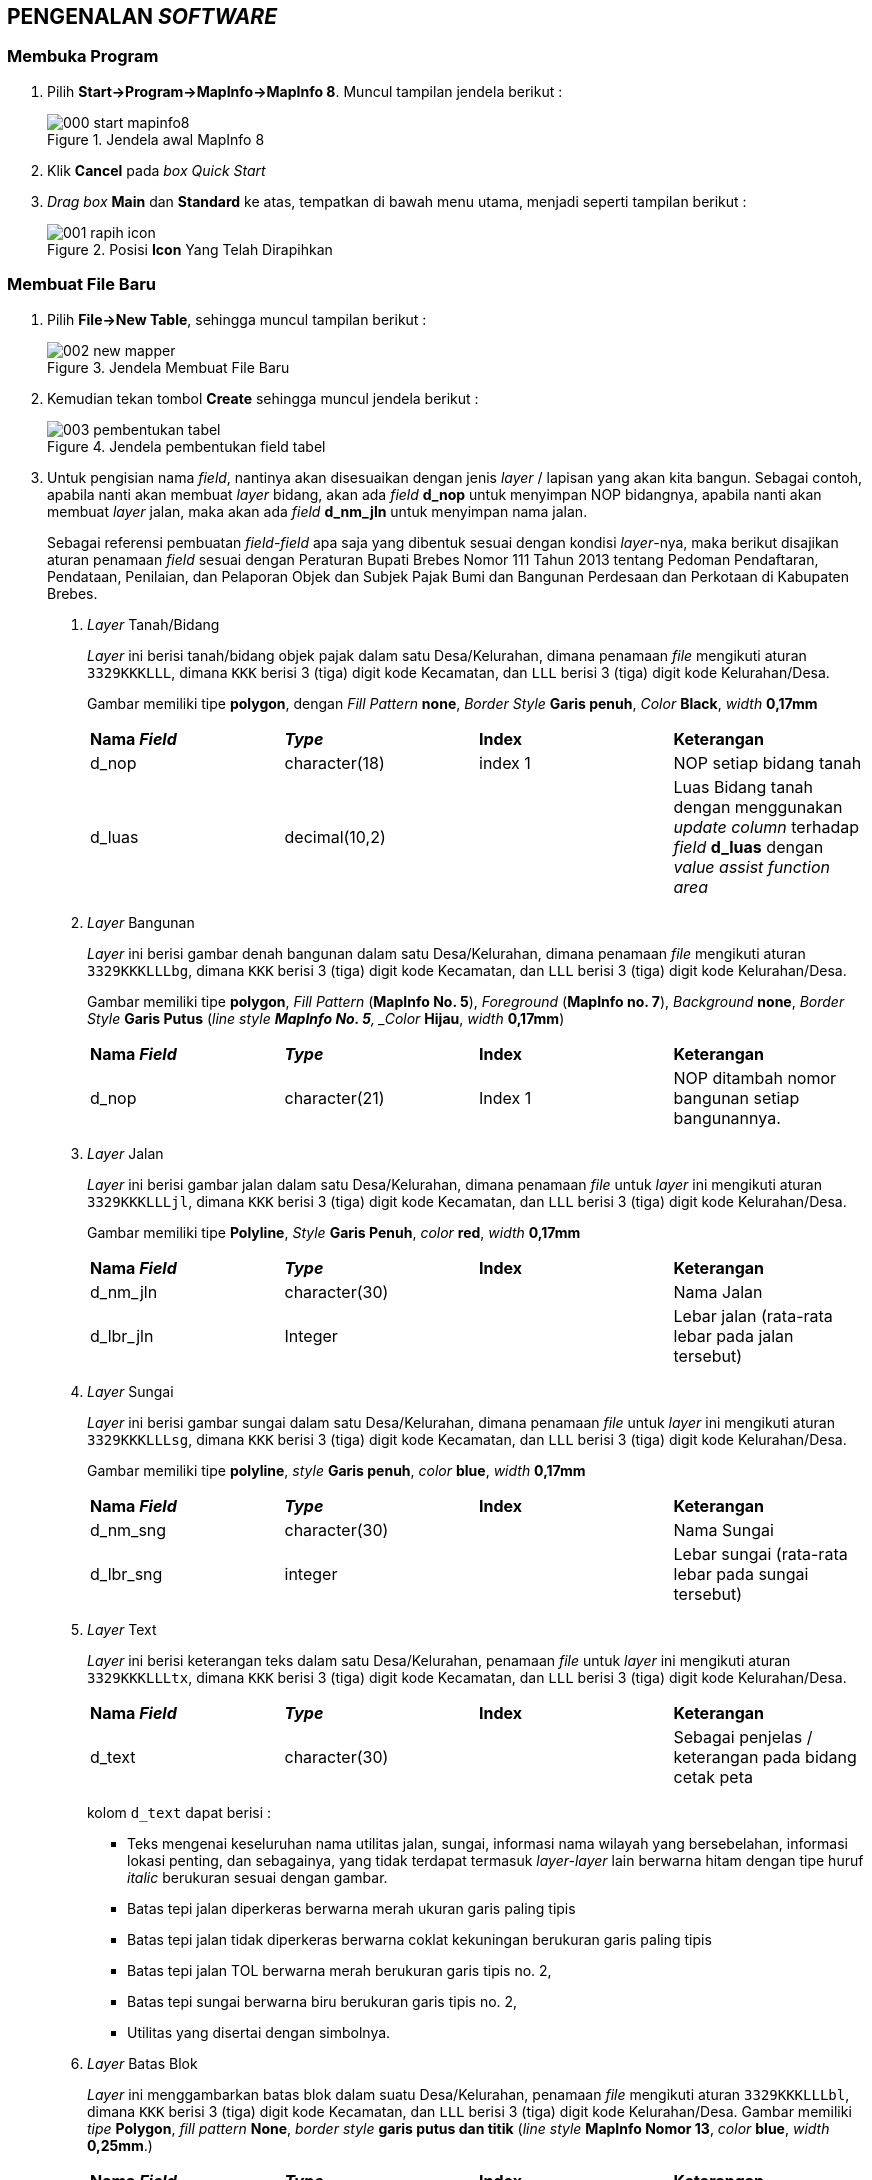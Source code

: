 == PENGENALAN _SOFTWARE_


=== Membuka Program

[.text-justify]
1. Pilih *Start->Program->MapInfo->MapInfo 8*. Muncul tampilan jendela berikut :
+
.Jendela awal MapInfo 8
image::000-start-mapinfo8.png[]
+
2. Klik *Cancel* pada _box Quick Start_
+
3. _Drag box_ *Main* dan *Standard* ke atas, tempatkan di bawah menu utama, menjadi seperti tampilan berikut :
+
.Posisi *Icon* Yang Telah Dirapihkan
image::001-rapih-icon.png[]


=== Membuat File Baru

[.text-justify]
1. Pilih *File->New Table*, sehingga muncul tampilan berikut :
+
.Jendela Membuat File Baru
image::002-new-mapper.png[]
+
2. Kemudian tekan tombol *Create* sehingga muncul jendela berikut :
+
.Jendela pembentukan field tabel
image::003-pembentukan-tabel.png[]
+
3. Untuk pengisian nama _field_, nantinya akan disesuaikan dengan jenis _layer_ / lapisan yang akan kita bangun. Sebagai contoh, apabila nanti akan membuat _layer_ bidang, akan ada _field_ *d_nop* untuk menyimpan NOP bidangnya, apabila nanti akan membuat _layer_ jalan, maka akan ada _field_ *d_nm_jln* untuk menyimpan nama jalan.
+
[.text-justify]
Sebagai referensi pembuatan _field-field_ apa saja yang dibentuk sesuai dengan kondisi _layer_-nya, maka berikut disajikan aturan penamaan _field_ sesuai dengan Peraturan Bupati Brebes Nomor 111 Tahun 2013 tentang Pedoman Pendaftaran, Pendataan, Penilaian, dan Pelaporan Objek dan Subjek Pajak Bumi dan Bangunan Perdesaan dan Perkotaan di Kabupaten Brebes.
+
a. _Layer_ Tanah/Bidang
+
[.text-justify]
_Layer_ ini berisi tanah/bidang objek pajak dalam satu Desa/Kelurahan, dimana penamaan _file_ mengikuti aturan `3329KKKLLL`, dimana `KKK` berisi 3 (tiga) digit kode Kecamatan, dan `LLL` berisi 3 (tiga) digit kode Kelurahan/Desa.
+
Gambar memiliki tipe *polygon*, dengan _Fill Pattern_ *none*, _Border Style_ *Garis penuh*, _Color_ *Black*, _width_ *0,17mm*
+
[cols="1,1,1,1"]
|===
|*Nama _Field_*
|*_Type_*
|*Index*
|*Keterangan*

|d_nop 
|character(18) 
|index 1 
|NOP setiap bidang tanah

|d_luas 
|decimal(10,2) 
| 
|Luas Bidang tanah dengan menggunakan _update column_ terhadap _field_ *d_luas* dengan _value assist function area_
|===
+
b. _Layer_ Bangunan
+
[.text-justify]
_Layer_ ini berisi gambar denah bangunan dalam satu Desa/Kelurahan, dimana penamaan _file_ mengikuti aturan `3329KKKLLLbg`, dimana `KKK` berisi 3 (tiga) digit kode Kecamatan, dan `LLL` berisi 3 (tiga) digit kode Kelurahan/Desa.
+
[.text-justify]
Gambar memiliki tipe *polygon*, _Fill Pattern_ (*MapInfo No. 5*), _Foreground_ (*MapInfo no. 7*), _Background_ *none*, _Border Style_ *Garis Putus* (_line style *MapInfo No. 5*, _Color_ *Hijau*, _width_ *0,17mm*)
+
[cols="1,1,1,1"]
|===
|*Nama _Field_*
|*_Type_*
|*Index*
|*Keterangan*

|d_nop
|character(21)
|Index 1
|NOP ditambah nomor bangunan setiap bangunannya.
|===
+
c. _Layer_ Jalan
+
[.text-justify]
_Layer_ ini berisi gambar jalan dalam satu Desa/Kelurahan, dimana penamaan _file_ untuk _layer_ ini mengikuti aturan `3329KKKLLLjl`, dimana `KKK` berisi 3 (tiga) digit kode Kecamatan, dan `LLL` berisi 3 (tiga) digit kode Kelurahan/Desa.
+
[.text-justify]
Gambar memiliki tipe *Polyline*, _Style_ *Garis Penuh*, _color_ *red*, _width_ *0,17mm*
+
[cols="1,1,1,1"]
|===
|*Nama _Field_*
|*_Type_*
|*Index*
|*Keterangan*

|d_nm_jln
|character(30)
|
|Nama Jalan

|d_lbr_jln
|Integer
|
|Lebar jalan (rata-rata lebar pada jalan tersebut)
|===
+
d. _Layer_ Sungai
+
[.text-justify]
_Layer_ ini berisi gambar sungai dalam satu Desa/Kelurahan, dimana penamaan _file_ untuk _layer_ ini mengikuti aturan `3329KKKLLLsg`, dimana `KKK` berisi 3 (tiga) digit kode Kecamatan, dan `LLL` berisi 3 (tiga) digit kode Kelurahan/Desa.
+
[.text-justify]
Gambar memiliki tipe *polyline*, _style_ *Garis penuh*, _color_ *blue*, _width_ *0,17mm*
+
[cols="1,1,1,1"]
|===
|*Nama _Field_*
|*_Type_*
|*Index*
|*Keterangan*

|d_nm_sng
|character(30)
|
|Nama Sungai

|d_lbr_sng
|integer
|
|Lebar sungai (rata-rata lebar pada sungai tersebut)
|===
+
e. _Layer_ Text
+
[.text-justify]
_Layer_ ini berisi keterangan teks dalam satu Desa/Kelurahan, penamaan _file_ untuk _layer_ ini mengikuti aturan `3329KKKLLLtx`, dimana `KKK` berisi 3 (tiga) digit kode Kecamatan, dan `LLL` berisi 3 (tiga) digit kode Kelurahan/Desa.
+
[cols="1,1,1,1"]
|===
|*Nama _Field_*
|*_Type_*
|*Index*
|*Keterangan*

|d_text
|character(30)
|
|Sebagai penjelas / keterangan pada bidang cetak peta
|===
+
kolom `d_text` dapat berisi :
+
[.text-justify]
* Teks mengenai keseluruhan nama utilitas jalan, sungai, informasi nama wilayah yang bersebelahan, informasi lokasi penting, dan sebagainya, yang tidak terdapat termasuk _layer-layer_ lain berwarna hitam dengan tipe huruf _italic_ berukuran sesuai dengan gambar.
* Batas tepi jalan diperkeras berwarna merah ukuran garis paling tipis
* Batas tepi jalan tidak diperkeras berwarna coklat kekuningan berukuran garis paling tipis
* Batas tepi jalan TOL berwarna merah berukuran garis tipis no. 2,
* Batas tepi sungai berwarna biru berukuran garis tipis no. 2,
* Utilitas yang disertai dengan simbolnya.
+
f. _Layer_ Batas Blok
+
[.text-justify]
_Layer_ ini menggambarkan batas blok dalam suatu Desa/Kelurahan, penamaan _file_ mengikuti aturan `3329KKKLLLbl`, dimana `KKK` berisi 3 (tiga) digit kode Kecamatan, dan `LLL` berisi 3 (tiga) digit kode Kelurahan/Desa. Gambar memiliki _tipe_ *Polygon*, _fill pattern_ *None*, _border style_ *garis putus dan titik* (_line style_ *MapInfo Nomor 13*, _color_ *blue*, _width_ *0,25mm*.)
+
[cols="1,1,1,1"]
|===
|*Nama _Field_*
|*_Type_*
|*Index*
|*Keterangan*

|d_blok
|character(13)
|
|Kode Wilayah + Nomor Blok
|===
+
g. _Layer_ Simbol
+
[.text-justify]
_Layer_ ini digunakan untuk memberikan simbol simbol umum pada peta dalam satu Desa/Kelurahan. Penamaan _file_ untuk _layer_ ini mengikuti aturan `3329KKKLLLsi`, dimana `KKK` berisi 3 (tiga) digit kode Kecamatan, dan `LLL` berisi 3 (tiga) digit kode Desa/Kelurahan.
+
[cols="1,1,1,1"]
|===
|*Nama _Field_*
|*_Type_*
|*Index*
|*Keterangan*

|d_kd_simbol
|character(4)
|
|Kode simbol
|===
+
_Rincian Layer Simbol_
+
[cols="1,1"]
|===
|*Kode Simbol*
|*Uraian Simbol*

|1
|Kuburan Islam

|2
|Kuburan Kristen

|3
|Kuburan Lainnya

|4
|Masjid

|5
|Gereja

|6
|Candi

|7
|Pura/Puri

|8
|Klenteng

|9
|Kantor

|10
|Titik Triangulasi

|11
|Tugu / Titik Polygon
|===
+
h. _Layer_ Batas Kelurahan
+
[.text-justify]
_Layer_ ini berisi gambar batas wilayah administrasi tiap Desa/Kelurahan dalam satu Kecamatan. Penamaan _file_ untuk _layer_ ini mengikuti aturan `3329KKK`, dimana `KKK` berisi 3 (tiga) digit kode Kecamatan. 
+
[.text-justify]
Gambar memiliki _tipe_ *Polygon*, _fill pattern_ *none*, _border style_ *garis putus* (_line style_ *MapInfo Nomor 7*), _color_ *black*, _width_ *1 mm*.
+
[cols="1,1,1,1"]
|===
|*Nama _Field_*
|*_Type_*
|*Index*
|*Keterangan*

|d_kd_kel
|character(10)
|
|Kode Wilayah Kelurahan

|d_nm_kel
|character(25)
|
|Nama Kelurahan
|===
+
i. _Layer_ Batas Kecamatan
+
[.text-justify]
_Layer_ ini berisi gambar batas administrasi untuk tiap Kecamatan dalam 1 (satu) Kabupaten/Kota. Penamaan _file_ untuk _layer_ ini hanya 3329, karena gambarnya hanya berisi batas administrasi Kecamatan di Kabupaten Brebes.
+
[.text-justify]
Gambar memiliki _tipe_ *Polygon*, _fill pattern_ *none*, _border style_ *garis putus* (_line style_ *MapInfo Nomor 7*), _color_ *black*, _width_ *1 mm*.
+
[cols="1,1,1,1"]
|===
|*Nama _Field_*
|*_Type_*
|*Index*
|*Keterangan*

|d_kd_kec
|character(7)
| 
|Kode wilayah Kecamatan

|d_nm_kec
|character(25)
|
|Nama Kecamatan
|===
+
j. _Layer_ Batas Kabupaten
+
[.text-justify]
_Layer_ ini berisi gambar batas administrasi Kabupaten, karena wilayah yang dibutuhkan hanya Kabupaten Brebes, maka hanya ada 1 (satu) _file_ untuk _layer_ ini dengan nama _file_ diisikan `33`.
+
[.text-justify]
Gambar memiliki _tipe_ *Polygon*, _fill pattern_ *none*, _border style_ *garis positif* (_line style_ *MapInfo nomor 32*), _color_ *black*, _width_ *1 mm*
+
[cols="1,1,1,1"]
|===
|*Nama _Field_*
|*_Type_*
|*Index*
|*Keterangan*

|d_kd_dt2
|character(4)
|
|Kode wilayah Daerah Kabupaten/Kota

|d_nm_dt2
|character(25)
|
|Nama Daerah Kabupaten/Kota
|===


=== Membuat Layer

[.text-justify]
1. Membuat _workspace_ baru atau membuka _file_ yang sudah ada.
2. Pilih *Map->Layer Control*, atau cukup melakukan klik ikon image:004-ikon-layer-kontrol.png[fit=line]. Sehingga akan tampil jendela berikut :
+
.Jendela _Layer Control_
image::005-jendela-layer-control.png[]
+
3. Pastikan bahwa _file_ ini sudah dalam kondisi dapat di-_edit_. Lalu pilih *OK*. Ciri-ciri bahwa _layer_ ini sudah dapat di-_edit_ dapat dilihat tanda centang pada gambar berikut :
+
.Layer dapat di-_edit_
image::006-mode-edited.png[]
+
4. Buat objek titik, garis, atau poligon dengan melakukan klik pada ikon-ikon berikut :
+
.Ikon untuk Membuat Objek
image::007-ikon-drawing.png[]
+
5. Jika selesai, simpan dengan memilih menu *File->Save Table->Save*.


=== Mengedit _file_

[.text-justify]
1. Buka _file_ yang sudah dibuat, atau buat _layer_ baru, lalu pastikan _file_ dalam kondisi dapat di-edit dengan melakukan klik *Map->Layer Control* sehingga tampil jendela seperti Gambar 6.
2. Pilih objek yang akan di edit dengan melakukan klik ikon *select* seperti ini image:008-ikon-select.png[fit=line]
3. Pilih ikon *Reshape* untuk menampilkan _vertex_, yang berbentuk seperti ini image:009-ikon-reshape.png[fit=line] klik salah satu _vertex_ lalu tarik ke arah lain.
+
Sebagai contoh, bentuk objek yang akan kita ubah dengan fungsi _reshape_ adalah seperti ini :
+
.Bentuk Bidang Sebelum dilakukan _Reshape_
image::010-sebelum-reshape.png[]
+
Dan contoh bentuk objek setelah kita ubah dengan fungsi _reshape_ menjadi seperti ini :
+
.Bentuk Bidang Setelah dilakukan _Reshape_
image::011-sesudah-reshape.png[]


=== Operasi Penggabungan (_Combine_)


=== Operasi Pemisahan (_Split_)


=== Operasi Pemotongan 1 (_Erase_)


=== Operasi Pemotongan 2 (_Erase Outside_)


=== Menyambung Vertex (_Snap_)

